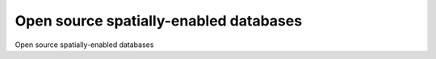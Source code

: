 Open source spatially-enabled databases
============================================

Open source spatially-enabled databases

.. tab:: 中文



.. tab:: 英文
